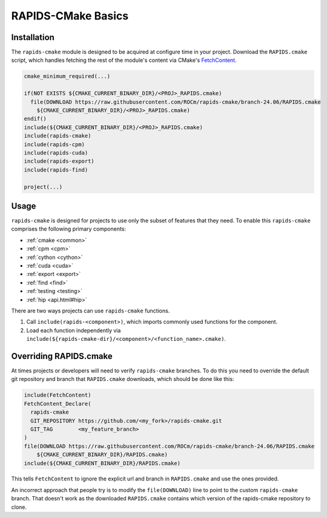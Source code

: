 RAPIDS-CMake Basics
###################


Installation
************

The ``rapids-cmake`` module is designed to be acquired at configure time in your project.
Download the ``RAPIDS.cmake`` script, which handles fetching the rest of the module's content
via CMake's `FetchContent <https://cmake.org/cmake/help/latest/module/FetchContent.html>`_.

.. code-block:: cmake

  cmake_minimum_required(...)

  if(NOT EXISTS ${CMAKE_CURRENT_BINARY_DIR}/<PROJ>_RAPIDS.cmake)
    file(DOWNLOAD https://raw.githubusercontent.com/ROCm/rapids-cmake/branch-24.06/RAPIDS.cmake
      ${CMAKE_CURRENT_BINARY_DIR}/<PROJ>_RAPIDS.cmake)
  endif()
  include(${CMAKE_CURRENT_BINARY_DIR}/<PROJ>_RAPIDS.cmake)
  include(rapids-cmake)
  include(rapids-cpm)
  include(rapids-cuda)
  include(rapids-export)
  include(rapids-find)

  project(...)

Usage
*****

``rapids-cmake`` is designed for projects to use only the subset of features that they need. To enable
this ``rapids-cmake`` comprises the following primary components:

- :ref:`cmake <common>`
- :ref:`cpm <cpm>`
- :ref:`cython <cython>`
- :ref:`cuda <cuda>`
- :ref:`export <export>`
- :ref:`find <find>`
- :ref:`testing <testing>`
- :ref:`hip <api.html#hip>`

There are two ways projects can use ``rapids-cmake`` functions.

1. Call ``include(rapids-<component>)``, which imports commonly used functions for the component.
2. Load each function independently via ``include(${rapids-cmake-dir}/<component>/<function_name>.cmake)``.

Overriding RAPIDS.cmake
***********************

At times projects or developers will need to verify ``rapids-cmake`` branches. To do this you need to override the default git repository and branch that ``RAPIDS.cmake`` downloads, which should be done
like this:

.. code-block:: cmake

  include(FetchContent)
  FetchContent_Declare(
    rapids-cmake
    GIT_REPOSITORY https://github.com/<my_fork>/rapids-cmake.git
    GIT_TAG        <my_feature_branch>
  )
  file(DOWNLOAD https://raw.githubusercontent.com/ROCm/rapids-cmake/branch-24.06/RAPIDS.cmake
      ${CMAKE_CURRENT_BINARY_DIR}/RAPIDS.cmake)
  include(${CMAKE_CURRENT_BINARY_DIR}/RAPIDS.cmake)


This tells ``FetchContent`` to ignore the explicit url and branch in ``RAPIDS.cmake`` and use the
ones provided.

An incorrect approach that people try is to modify the ``file(DOWNLOAD)`` line to point to the
custom ``rapids-cmake`` branch. That doesn't work as the downloaded ``RAPIDS.cmake`` contains
which version of the rapids-cmake repository to clone.
